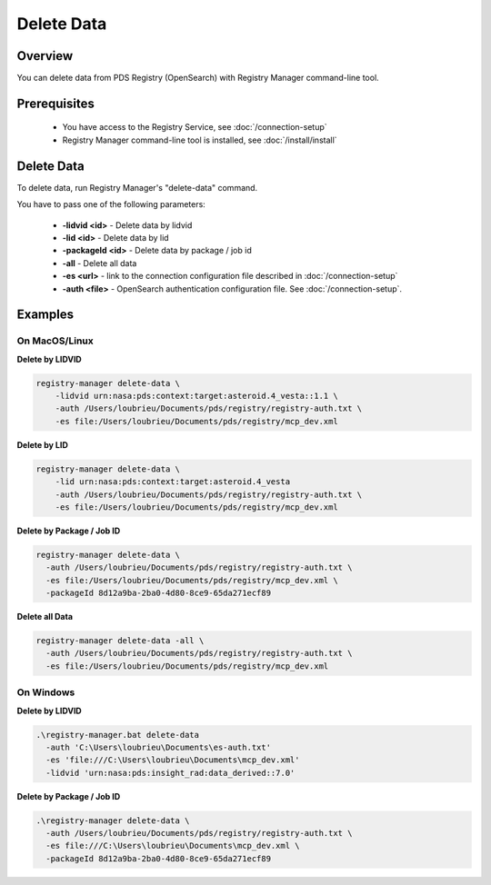 ===========
Delete Data
===========

Overview
********

You can delete data from PDS Registry (OpenSearch) with Registry Manager command-line tool.

Prerequisites
*************

 * You have access to the Registry Service, see :doc:`/connection-setup`
 * Registry Manager command-line tool is installed, see :doc:`/install/install`


Delete Data
***********

To delete data, run Registry Manager's "delete-data" command.

You have to pass one of the following parameters:

 * **-lidvid <id>** - Delete data by lidvid
 * **-lid <id>** - Delete data by lid
 * **-packageId <id>** - Delete data by package / job id
 * **-all** - Delete all data
 * **-es <url>** - link to the connection configuration file described in :doc:`/connection-setup`
 * **-auth <file>** - OpenSearch authentication configuration file. See :doc:`/connection-setup`.

Examples
********

On MacOS/Linux
~~~~~~~~~~~~~~~

**Delete by LIDVID**

.. code-block:: bash

  registry-manager delete-data \
      -lidvid urn:nasa:pds:context:target:asteroid.4_vesta::1.1 \
      -auth /Users/loubrieu/Documents/pds/registry/registry-auth.txt \
      -es file:/Users/loubrieu/Documents/pds/registry/mcp_dev.xml


**Delete by LID**

.. code-block:: bash

  registry-manager delete-data \
      -lid urn:nasa:pds:context:target:asteroid.4_vesta
      -auth /Users/loubrieu/Documents/pds/registry/registry-auth.txt \
      -es file:/Users/loubrieu/Documents/pds/registry/mcp_dev.xml

**Delete by Package / Job ID**

.. code-block:: bash

  registry-manager delete-data \
    -auth /Users/loubrieu/Documents/pds/registry/registry-auth.txt \
    -es file:/Users/loubrieu/Documents/pds/registry/mcp_dev.xml \
    -packageId 8d12a9ba-2ba0-4d80-8ce9-65da271ecf89


**Delete all Data**

.. code-block:: bash

  registry-manager delete-data -all \
    -auth /Users/loubrieu/Documents/pds/registry/registry-auth.txt \
    -es file:/Users/loubrieu/Documents/pds/registry/mcp_dev.xml

On Windows
~~~~~~~~~~~

**Delete by LIDVID**

.. code-block:: powershell

  .\registry-manager.bat delete-data
    -auth 'C:\Users\loubrieu\Documents\es-auth.txt'
    -es 'file:///C:\Users\loubrieu\Documents\mcp_dev.xml'
    -lidvid 'urn:nasa:pds:insight_rad:data_derived::7.0'

**Delete by Package / Job ID**

.. code-block:: powershell

  .\registry-manager delete-data \
    -auth /Users/loubrieu/Documents/pds/registry/registry-auth.txt \
    -es file:///C:\Users\loubrieu\Documents\mcp_dev.xml \
    -packageId 8d12a9ba-2ba0-4d80-8ce9-65da271ecf89

